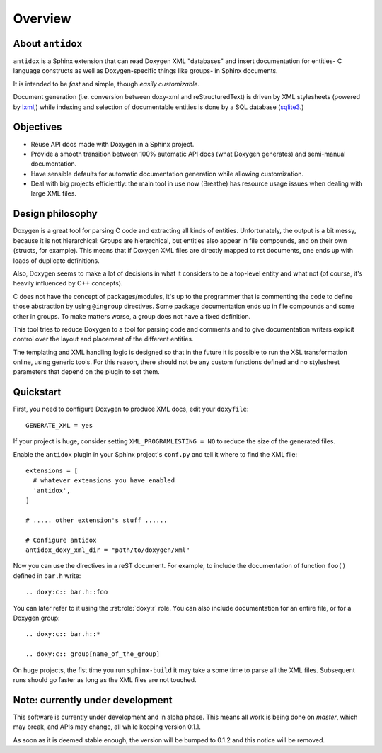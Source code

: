 Overview
========

About ``antidox``
-----------------

``antidox`` is a Sphinx extension that can read Doxygen XML "databases" and
insert documentation for entities- C language constructs as well as
Doxygen-specific things like groups- in Sphinx documents.

It is intended to be *fast* and simple, though *easily customizable*.

Document generation (i.e. conversion between doxy-xml and reStructuredText) is
driven by XML stylesheets (powered by lxml_,) while indexing and selection of
documentable entities is done by a SQL database (sqlite3_.)

Objectives
----------

* Reuse API docs made with Doxygen in a Sphinx project.
* Provide a smooth transition between 100% automatic API docs (what Doxygen
  generates) and semi-manual documentation.

  .. todo::

    Add Autoindex-like functionality.

* Have sensible defaults for automatic documentation generation while allowing
  customization.
* Deal with big projects efficiently: the main tool in use now (Breathe)
  has resource usage issues when dealing with large XML files.

  .. todo::

    It would be good to have a way of detecting that a XML file has not changed
     to avoid generating it again.

Design philosophy
-----------------

Doxygen is a great tool for parsing C code and extracting all kinds of
entities. Unfortunately, the output is a bit messy, because it is not
hierarchical: Groups are hierarchical, but entities also appear in file
compounds, and on their own (structs, for example). This means that if Doxygen
XML files are directly mapped to rst documents, one ends up with loads of
duplicate definitions.

Also, Doxygen seems to make a lot of decisions in what it considers to be a
top-level entity and what not (of course, it's heavily influenced by C++
concepts).

C does not have the concept of packages/modules, it's up to the programmer that
is commenting the code to define those abstraction by using ``@ingroup``
directives. Some package documentation ends up in file compounds and some other
in groups. To make matters worse, a group does not have a fixed definition.

This tool tries to reduce Doxygen to a tool for parsing code and comments and
to give documentation writers explicit control over the layout and placement of
the different entities.

The templating and XML handling logic is designed so that in the future it is
possible to run the XSL transformation online, using generic tools. For this
reason, there should not be any custom functions defined and no stylesheet
parameters that depend on the plugin to set them.


Quickstart
----------

First, you need to configure Doxygen to produce XML docs, edit your
``doxyfile``::

  GENERATE_XML = yes

If your project is huge, consider setting ``XML_PROGRAMLISTING = NO`` to reduce
the size of the generated files.

Enable the ``antidox`` plugin in your Sphinx project's ``conf.py`` and tell it
where to find the XML file::

  extensions = [
    # whatever extensions you have enabled
    'antidox',
  ]

  # ..... other extension's stuff ......

  # Configure antidox
  antidox_doxy_xml_dir = "path/to/doxygen/xml"

Now you can use the directives in a reST document. For example, to include the
documentation of function ``foo()`` defined in ``bar.h`` write::

  .. doxy:c:: bar.h::foo

You can later refer to it using the :rst:role:`doxy:r` role. You can also
include documentation for an entire file, or for a Doxygen group::

  .. doxy:c:: bar.h::*

  .. doxy:c:: group[name_of_the_group]

On huge projects, the fist time you run ``sphinx-build`` it may take a some time
to parse all the XML files. Subsequent runs should go faster as long as the
XML files are not touched.

Note: currently under development
---------------------------------

This software is currently under development and in alpha phase. This means all
work is being done on `master`, which may break, and APIs may change, all while
keeping version 0.1.1.

As soon as it is deemed stable enough, the version will be bumped to 0.1.2 and
this notice will be removed.

.. todolist::

.. _lxml: https://lxml.de/
.. _sqlite3: https://docs.python.org/3/library/sqlite3.html

